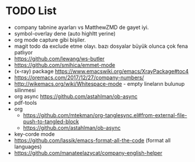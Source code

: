* TODO List
- company tabnine ayarları vs MatthewZMD de gayet iyi.
- symbol-overlay dene (auto highltt yerine)
- org mode capture gibi bişiler.
- magit todo da exclude etme olayı. bazı dosyalar büyük olunca çok
  fena patlıyor
- https://github.com/lewang/ws-butler
- https://github.com/smihica/emmet-mode
- (x-ray) package https://www.emacswiki.org/emacs/XrayPackage#toc4
- https://oremacs.com/2017/12/27/company-numbers/
- http://wikemacs.org/wiki/Whitespace-mode   - empty lineların bulunup silinmesi
- org async https://github.com/astahlman/ob-async
- pdf-tools
- org
  - https://github.com/mtekman/org-tanglesync.el#from-external-file-push-to-tangled-block
  - https://github.com/astahlman/ob-async
- key-corde mode
- https://github.com/lassik/emacs-format-all-the-code  (format all languages)
- https://github.com/manateelazycat/company-english-helper
